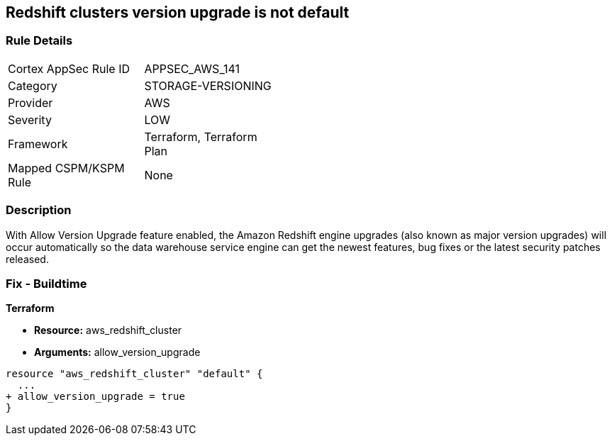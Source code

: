 == Redshift clusters version upgrade is not default


=== Rule Details

[width=45%]
|===
|Cortex AppSec Rule ID |APPSEC_AWS_141
|Category |STORAGE-VERSIONING
|Provider |AWS
|Severity |LOW
|Framework |Terraform, Terraform Plan
|Mapped CSPM/KSPM Rule |None
|===


=== Description 


With Allow Version Upgrade feature enabled, the Amazon Redshift engine upgrades (also known as major version upgrades) will occur automatically so the data warehouse service engine can get the newest features, bug fixes or the latest security patches released.

////
=== Fix - Runtime


CLI Command



. Run modify-cluster command (OSX/Linux/UNIX) using the name of the cluster that you want to update as identifier (see Audit section part II, step no.
+
2) to enable AWS Redshift engine version upgrades for the selected cluster:
+

[source,shell]
----
{
 "aws redshift modify-cluster
--region us-east-1
--cluster-identifier cc-cluster
--allow-version-upgrade",
}
----

. If successful, the command output should return the Redshift cluster new configuration metadata:
+

[source,shell]
----
{
 "{
    "Cluster": {
        "PubliclyAccessible": true,
        "NumberOfNodes": 1,
        "PendingModifiedValues": {},
        "VpcId": "vpc-2eb53422",
        "ClusterVersion": "1.0",
        "AutomatedSnapshotRetentionPeriod": 1,
        "ClusterParameterGroups": [   ...
        "AllowVersionUpgrade": true,
   ...
        "ClusterSubnetGroupName": "default",
        "ClusterSecurityGroups": [],
        "ClusterIdentifier": "cc-cluster",
        "AvailabilityZone": "us-east-1a",
        "NodeType": "ds1.xlarge",
        "ClusterStatus": "available"
    }

}",
       
}
----

. Repeat step no.
+
1 and 2 for other Redshift clusters with engine version upgrades disabled, available in the current region.

. Change the AWS region by updating the --region command parameter value and repeat steps no.
+
1 - 3 for other regions.
////

=== Fix - Buildtime


*Terraform* 


* *Resource:* aws_redshift_cluster
* *Arguments:* allow_version_upgrade


[source,go]
----
resource "aws_redshift_cluster" "default" {
  ...
+ allow_version_upgrade = true
}
----

